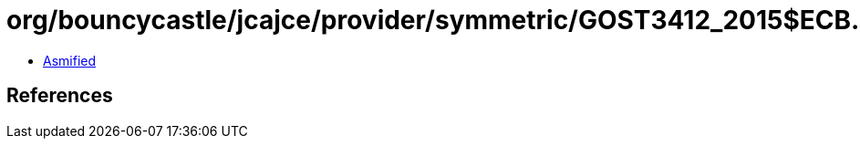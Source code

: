 = org/bouncycastle/jcajce/provider/symmetric/GOST3412_2015$ECB.class

 - link:GOST3412_2015$ECB-asmified.java[Asmified]

== References

